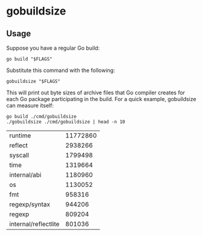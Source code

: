 * gobuildsize

** Usage

Suppose you have a regular Go build:

#+begin_src shell :results output verbatim
  go build "$FLAGS"
#+end_src

Substitute this command with the following:

#+begin_src shell :results output verbatim
  gobuildsize "$FLAGS"
#+end_src

This will print out byte sizes of archive files that Go compiler creates for each Go package
participating in the build. For a quick example, gobuildsize can measure itself:

#+begin_src shell :exports both
  go build ./cmd/gobuildsize
  ./gobuildsize ./cmd/gobuildsize | head -n 10
#+end_src

#+RESULTS:
| runtime              | 11772860 |
| reflect              |  2938266 |
| syscall              |  1799498 |
| time                 |  1319664 |
| internal/abi         |  1180960 |
| os                   |  1130052 |
| fmt                  |   958316 |
| regexp/syntax        |   944206 |
| regexp               |   809204 |
| internal/reflectlite |   801036 |
